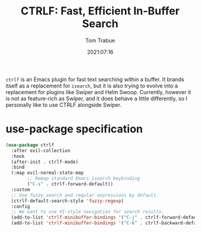 #+title:    CTRLF: Fast, Efficient In-Buffer Search
#+author:   Tom Trabue
#+email:    tom.trabue@gmail.com
#+date:     2021:07:16
#+property: header-args:emacs-lisp :lexical t
#+tags:
#+STARTUP: fold

=ctrlf= is an Emacs plugin for fast text searching within a buffer. It brands
itself as a replacement for =isearch=, but it is also trying to evolve into a
replacement for plugins like Swiper and Helm Swoop. Currently, however it is not
as feature-rich as Swiper, and it does behave a little differently, so I
personally like to use CTRLF alongside Swiper.

* use-package specification
  #+begin_src emacs-lisp
    (use-package ctrlf
      :after evil-collection
      :hook
      (after-init . ctrlf-mode)
      :bind
      (:map evil-normal-state-map
            ;; Remap standard Emacs isearch keybinding
            ("C-s" . ctrlf-forward-default))
      :custom
      ;; Use fuzzy search and regular expressions by default.
      (ctrlf-default-search-style 'fuzzy-regexp)
      :config
      ;; We want to use VI-style navigation for search results.
      (add-to-list 'ctrlf-minibuffer-bindings '("C-j" . ctrlf-forward-default))
      (add-to-list 'ctrlf-minibuffer-bindings '("C-k" . ctrlf-backward-default)))
  #+end_src
